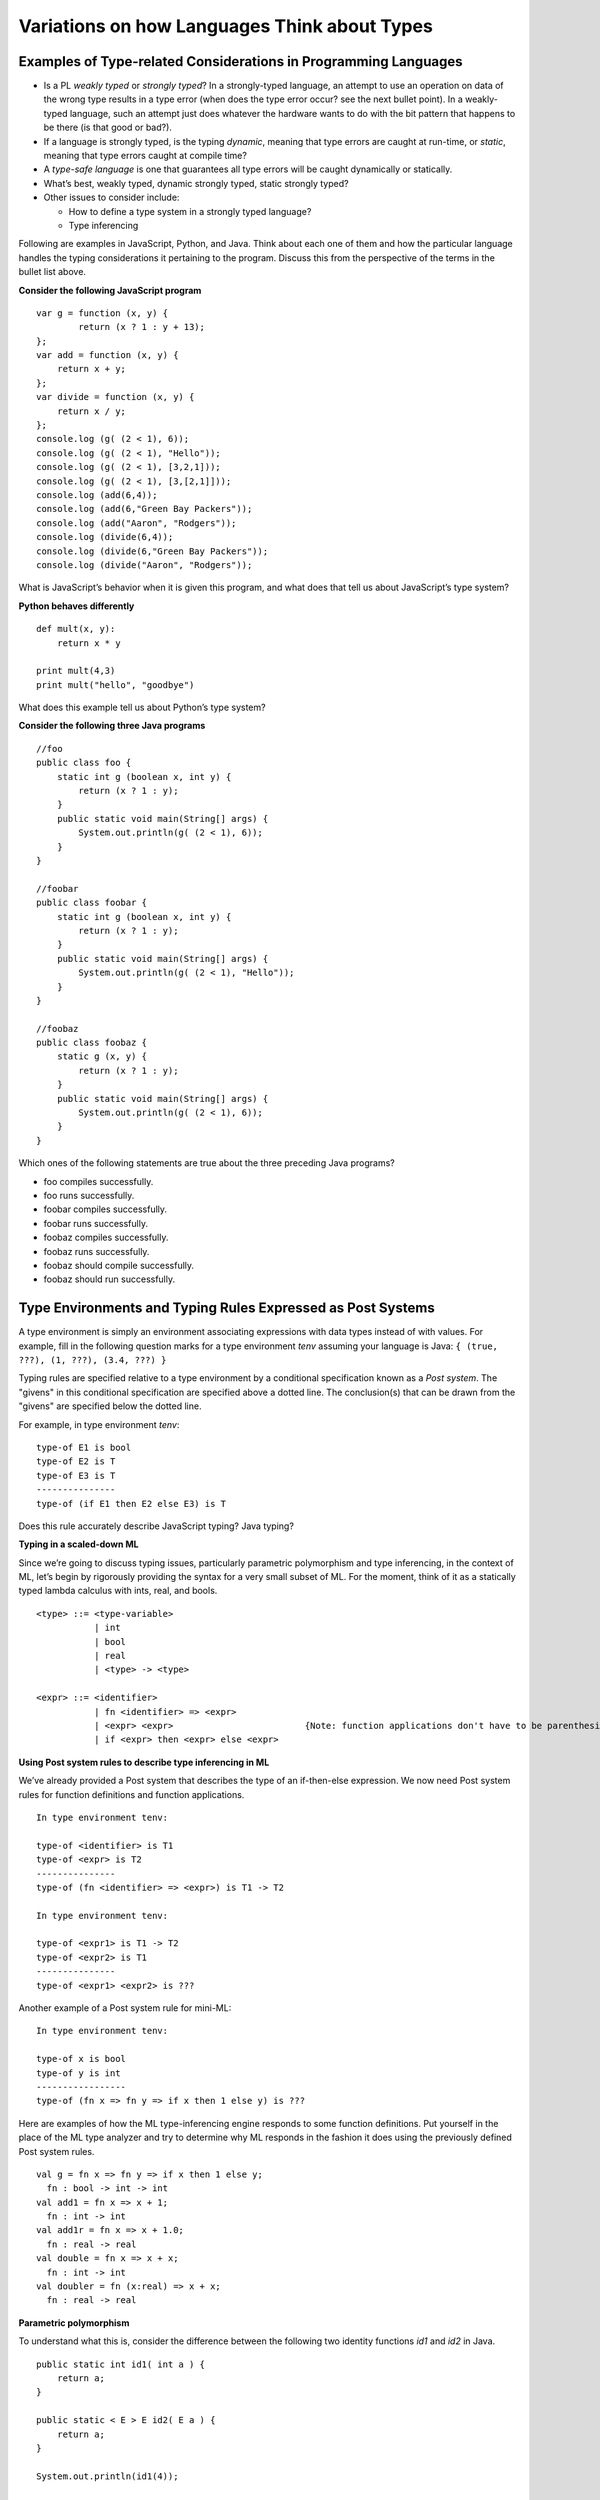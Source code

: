 .. This file is part of the OpenDSA eTextbook project. See
.. http://algoviz.org/OpenDSA for more details.
.. Copyright (c) 2012-13 by the OpenDSA Project Contributors, and
.. distributed under an MIT open source license.

.. avmetadata:: 
   :author: David Furcy and Tom Naps


Variations on how Languages Think about Types
=============================================

Examples of Type-related Considerations in Programming Languages
----------------------------------------------------------------

- Is a PL *weakly typed* or *strongly typed*? In a strongly-typed
  language, an attempt to use an operation on data of the wrong type
  results in a type error (when does the type error occur? see the
  next bullet point). In a weakly-typed language, such an attempt just does
  whatever the hardware wants to do with the bit pattern that happens
  to be there (is that good or bad?).

- If a language is strongly typed, is the typing *dynamic*, meaning
  that type errors are caught at run-time, or *static*, meaning that
  type errors caught at compile time?

-  A *type-safe language* is one that guarantees all type errors will be
   caught dynamically or statically.

-  What’s best, weakly typed, dynamic strongly typed, static strongly
   typed?

-  Other issues to consider include:

   -  How to define a type system in a strongly typed language?

   -  Type inferencing

Following are examples in JavaScript, Python, and Java.  Think about
each one of them and how the particular language handles the typing
considerations it pertaining to the program.  Discuss this from the
perspective of the terms in the bullet list above.
      
**Consider the following JavaScript program**

::

    var g = function (x, y) {
            return (x ? 1 : y + 13);
    };
    var add = function (x, y) {
        return x + y;
    };
    var divide = function (x, y) {
        return x / y;
    };
    console.log (g( (2 < 1), 6));
    console.log (g( (2 < 1), "Hello"));
    console.log (g( (2 < 1), [3,2,1]));
    console.log (g( (2 < 1), [3,[2,1]]));
    console.log (add(6,4));
    console.log (add(6,"Green Bay Packers"));
    console.log (add("Aaron", "Rodgers"));
    console.log (divide(6,4));
    console.log (divide(6,"Green Bay Packers"));
    console.log (divide("Aaron", "Rodgers"));

What is JavaScript’s behavior when it is given this program, and what
does that tell us about JavaScript’s type system?

**Python behaves differently**

::

    def mult(x, y):
        return x * y

    print mult(4,3)
    print mult("hello", "goodbye")

What does this example tell us about Python’s type system?

**Consider the following three Java programs**

::

    //foo
    public class foo {
        static int g (boolean x, int y) {
            return (x ? 1 : y);
        }
        public static void main(String[] args) {
            System.out.println(g( (2 < 1), 6));
        }
    }

    //foobar
    public class foobar {
        static int g (boolean x, int y) {
            return (x ? 1 : y);
        }
        public static void main(String[] args) {
            System.out.println(g( (2 < 1), "Hello"));
        }
    }

    //foobaz
    public class foobaz {
        static g (x, y) {
            return (x ? 1 : y);
        }
        public static void main(String[] args) {
            System.out.println(g( (2 < 1), 6));
        }
    }

Which ones of the following statements are true about the three
preceding Java programs?

-  foo compiles successfully.

-  foo runs successfully.

-  foobar compiles successfully.

-  foobar runs successfully.

-  foobaz compiles successfully.

-  foobaz runs successfully.

-  foobaz should compile successfully.

-  foobaz should run successfully.


Type Environments and Typing Rules Expressed as Post Systems
------------------------------------------------------------

A type environment is simply an environment associating expressions with
data types instead of with values. For example, fill in the following
question marks for a type environment *tenv* assuming your language is
Java: ``{ (true, ???), (1, ???), (3.4, ???) }``

Typing rules are specified relative to a type environment by a
conditional specification known as a *Post system*.  The "givens" in
this conditional specification are specified above a dotted line.  The
conclusion(s) that can be drawn from the "givens" are specified below
the dotted line.

For example, in type environment *tenv*:

::

    type-of E1 is bool
    type-of E2 is T
    type-of E3 is T
    ---------------
    type-of (if E1 then E2 else E3) is T

Does this rule accurately describe JavaScript typing? Java typing?

**Typing in a scaled-down ML**

Since we’re going to discuss typing issues, particularly parametric
polymorphism and type inferencing, in the context of ML, let’s begin by
rigorously providing the syntax for a very small subset of ML. For the
moment, think of it as a statically typed lambda calculus with ints,
real, and bools.

::

    <type> ::= <type-variable>
               | int
               | bool
               | real
               | <type> -> <type>

    <expr> ::= <identifier>
               | fn <identifier> => <expr> 
               | <expr> <expr>                         {Note: function applications don't have to be parenthesized}
               | if <expr> then <expr> else <expr> 

**Using Post system rules to describe type inferencing in ML**

We’ve already provided a Post system that describes the type of an
if-then-else expression. We now need Post system rules for function
definitions and function applications.

::

    In type environment tenv:

    type-of <identifier> is T1
    type-of <expr> is T2
    ---------------
    type-of (fn <identifier> => <expr>) is T1 -> T2

    In type environment tenv:

    type-of <expr1> is T1 -> T2
    type-of <expr2> is T1
    ---------------
    type-of <expr1> <expr2> is ???

Another example of a Post system rule for mini-ML:

::

    In type environment tenv:

    type-of x is bool
    type-of y is int
    -----------------
    type-of (fn x => fn y => if x then 1 else y) is ???

Here are examples of how the ML type-inferencing engine responds to
some function definitions.  Put yourself in the place of the ML type
analyzer and try to determine why ML responds in the fashion it does
using the previously defined Post system rules.

::
    
   val g = fn x => fn y => if x then 1 else y;
     fn : bool -> int -> int
   val add1 = fn x => x + 1;
     fn : int -> int  
   val add1r = fn x => x + 1.0;
     fn : real -> real
   val double = fn x => x + x;
     fn : int -> int
   val doubler = fn (x:real) => x + x;
     fn : real -> real

**Parametric polymorphism**

To understand what this is, consider the difference between the following
two identity functions *id1* and *id2* in Java.

::

       public static int id1( int a ) {
           return a;
       }

       public static < E > E id2( E a ) {
           return a;
       }

       System.out.println(id1(4));

       System.out.println(id2("Hello"));

**Parametric polymorphism in ML**

ML is a static, strongly-typed, type-inferencing interpreter with parametric
polymorphism.   What does this mean?  The type analysis algorithm will always
re-construct the least restrictive type possible for a parameter. That’s
why it has type variables.

To illustrate this, first we’ll get our heads around ML lists:

::

    [true, false, true]                                  {ML will infer this is a bool list}
    [true, false, true, false]                           {ML will infer this is a bool list}
    [1,2,3,4,5]                                          {ML will infer this is a int list}
    ["foo", "bar", "baz"]                                {ML will infer this is a string list}
    [17, "foo"]                                          {ML will infer this is ILLEGAL}
    [ [1,2,3], [4,6], [0,233] ]                          {ML will infer this is a int list list}

The *hd* and *tl* functions in ML are just like their counterparts in
the *fp* module we used. To cons onto a list, use the *::* operator.
For example, *1::[2,3]*

Now for the parametric polymorphic punchline.  Consider how ML reasons
about the following functions involving lists.

::

    val rec sumlist = fn lst => if lst = nil
                        then 0
                        else (hd lst) + (sumlist (tl lst));

    ML response: sumlist = fn : int list -> int			

    val rec lengthlist = fn lst => if lst = nil
                        then 0
                        else 1 + (lengthlist (tl lst));

    ML response: lengthlist = fn : ''a list -> int

Here *a* (you can ignore the two preceding primes here) is a type
variable indicating that *lengthlist* will accept a list of any type,
in contrast to *sumlist*, which will only work on a list of integers.
   
**More type inferencing in ML** 

All ML functions are functions of one argument.  When we want to have
the equivalent of a function with multiple arguments in ML, there are
two strategies.  The first is to use :ref:`currying` as we have
previously described.  The second is to use a single argument that is
an ML *tuple*. Examples of tuples in ML:

::

            (17, "foo")                     int * string
            (12.5, 13.5, 9)                 real * real * int
            (true, false, true)             bool * bool * bool

Hence the following function with one tuple argument acts like a
function of three arguments.

::

    val add3 = fn (x,y,z) => x + y + z;

And ML’s type inferencer will tell us the following about the type of *add3*.

::

       add3 = fn : int * int * int -> int 

.. **Time for you to play the role of ML’s type inferencer**
.. 
.. Here are three expressions, each of them a function definition, that are
.. typed into ML.
.. 
.. ::
.. 
..     val x = fn y => if true then 1 else 0;
..     val x = fn (f, g, h) => if f (g = h) then h else 5;
..     val x = fn (f, g, h) => if g f then h f else f;
..     val x = fn f => fn g => fn h => if g f then h f else f;
.. 
.. Match each of them with responses that ML provided as the types of the
.. functions.
.. 
.. ::
.. 
..     fn : 'a * ('a -> bool) * ('a -> 'a) -> 'a
..     fn : (bool -> bool) -> int -> int -> int
..     fn : 'a * ('a -> 'a) * ('a -> bool) -> 'a
..     fn : (bool -> bool) * int * int -> int
..     fn : 'a -> ('a -> bool) -> ('a -> 'a) -> 'a
..     fn : 'a -> int

**One more type inference example**

::

    val rec map = fn (f,lst) => if lst = nil
                            then []
                            else (f (hd lst))::(map (f, (tl lst)));

What does ML infer about this function?

Type Inferencing Problem 1
--------------------------

Six (numbered) ML expressions are listed below. Each one of them is a
function definition that has been typed into ML.

**SIX ML FUNCTION DEFINITIONS**
::

    1  val x = fn (f, g, h) => if g < h then f else if g <= f then h else 5.5;
    2  val x = fn f => fn g => fn h => if g < h then f else if g <= f then h else 5.5;
    3  val x = fn f => fn g => fn h => if f g then f else if g > 4.5 then h else f;
    4  val x = fn (f, g, h) => if f g then f else if g > 4.5 then h else f;
    5  val x = fn (f, g, h) => if g f then f h else (h + 3);
    6  val x = fn f => fn g => fn h => if g f then f h else (h + 3);

Six type-inferencing responses that ML provided when the six
expressions above were entered are listed below.  Unfortunately
they have become scrambled. In the six practice problems that
follow, you will help match each type-inferencing response with the correct
ML expression above.

**ML'S TYPE INFERENCE RESPONSES (SCRAMBLED)**
::
   
    1  fn : (real -> bool) -> real -> (real -> bool) -> real -> bool 
    2  fn : (int -> int) * ((int -> int) -> bool) * int -> int 
    3  fn : (real -> bool) * real * (real -> bool) -> real -> bool 
    4  fn : real * real * real -> real 
    5  fn : (int -> int) -> ((int -> int) -> bool) -> int -> int 
    6  fn : real -> real -> real -> real 


The six function definitions and six type-inferencing responses listed
above are referenced in each one of the following six practice
problems.

.. avembed:: Exercises/PL/Typing1.html ka
   :long_name: ML type inferencing 1


Type Inferencing Problem 2
--------------------------

.. avembed:: Exercises/PL/Typing2.html ka
   :long_name: ML type inferencing 2

Type Inferencing Problem 3
--------------------------

.. avembed:: Exercises/PL/Typing3.html ka
   :long_name: ML type inferencing 3

Type Inferencing Problem 4
--------------------------

.. avembed:: Exercises/PL/Typing4.html ka
   :long_name: ML type inferencing 4

Type Inferencing Problem 5
--------------------------

.. avembed:: Exercises/PL/Typing5.html ka
   :long_name: ML type inferencing 5

Type Inferencing Problem 6
--------------------------

.. avembed:: Exercises/PL/Typing6.html ka
   :long_name: ML type inferencing 6


.. Practice With Infinite Sequences
.. --------------------------------
.. 
.. This problem will help you write recursive code to process infinite
.. sequences. To earn credit for it, you must complete this randomized
.. problem correctly three times in a row.
.. 
.. .. avembed:: Exercises/PL/InfSeq2.html ka
..    :long_name: RP set #32, question #2
.. 
